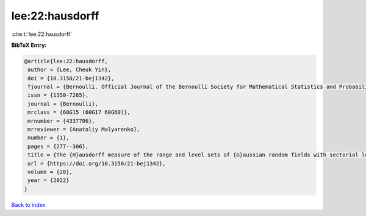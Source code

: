lee:22:hausdorff
================

:cite:t:`lee:22:hausdorff`

**BibTeX Entry:**

.. code-block:: bibtex

   @article{lee:22:hausdorff,
    author = {Lee, Cheuk Yin},
    doi = {10.3150/21-bej1342},
    fjournal = {Bernoulli. Official Journal of the Bernoulli Society for Mathematical Statistics and Probability},
    issn = {1350-7265},
    journal = {Bernoulli},
    mrclass = {60G15 (60G17 60G60)},
    mrnumber = {4337706},
    mrreviewer = {Anatoliy Malyarenko},
    number = {1},
    pages = {277--306},
    title = {The {H}ausdorff measure of the range and level sets of {G}aussian random fields with sectorial local nondeterminism},
    url = {https://doi.org/10.3150/21-bej1342},
    volume = {28},
    year = {2022}
   }

`Back to index <../By-Cite-Keys.rst>`_

